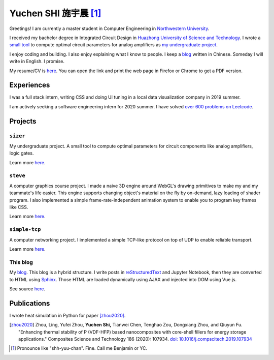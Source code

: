 ============================
Yuchen SHI 施宇晨 [#chinese]_
============================

Greetings! I am currently a master student in Computer Engineering in `Northwestern University <https://northwestern.edu>`_.

I received my bachelor degree in Integrated Circuit Design in `Huazhong University of Science and Technology <https://english.hust.edu.cn>`_. I wrote a `small tool <https://github.com/aiifabbf/sizer>`_ to compute optimal circuit parameters for analog amplifiers as `my undergraduate project <https://github.com/aiifabbf/undergraduate-thesis>`_.

I enjoy coding and building. I also enjoy explaining what I know to people. I keep a `blog <https://aiifabbf.github.io>`_ written in Chinese. Someday I will write in English. I promise.

My resume/CV is `here <https://aiifabbf.github.io/resume/cv.html>`_. You can open the link and print the web page in Firefox or Chrome to get a PDF version.

Experiences
===========

I was a full stack intern, writing CSS and doing UI tuning in a local data visualization company in 2019 summer.

I am actively seeking a software engineering intern for 2020 summer. I have solved `over 600 problems on Leetcode <https://leetcode.com/aiifabbf>`_.

Projects
========

``sizer``
---------

My undergraduate project. A small tool to compute optimal parameters for circuit components like analog amplifiers, logic gates.

Learn more `here <https://github.com/aiifabbf/sizer>`_.

``steve``
---------

A computer graphics course project. I made a naive 3D engine around WebGL's drawing primitives to make my and my teammate's life easier. This engine supports changing object's material on the fly by on-demand, lazy loading of shader program. I also implemented a simple frame-rate-independent animation system to enable you to program key frames like CSS.

Learn more `here <https://github.com/aiifabbf/steve>`_.

``simple-tcp``
--------------

A computer networking project. I implemented a simple TCP-like protocol on top of UDP to enable reliable transport.

Learn more `here <https://github.com/aiifabbf/simple-tcp>`_.

This blog
---------

My `blog <https://aiifabbf.github.io>`_. This blog is a hybrid structure. I write posts in `reStructuredText <http://docutils.sourceforge.net/docs/user/rst/quickref.html>`_ and Jupyter Notebook, then they are converted to HTML using `Sphinx <http://www.sphinx-doc.org/en/master/>`_. Those HTML are loaded dynamically using AJAX and injected into DOM using Vue.js.

See source `here <https://github.com/aiifabbf/aiifabbf.github.com>`_.

Publications
============

I wrote heat simulation in Python for paper [zhou2020]_.

.. [zhou2020] Zhou, Ling, Yufei Zhou, **Yuchen Shi,** Tianwei Chen, Tenghao Zou, Dongxiang Zhou, and Qiuyun Fu. "Enhancing thermal stability of P (VDF-HFP) based nanocomposites with core-shell fillers for energy storage applications." Composites Science and Technology 186 (2020): 107934. `doi: 10.1016/j.compscitech.2019.107934 <https://doi.org/10.1016/j.compscitech.2019.107934>`_

.. [#chinese] Pronounce like "shh-yuu-chan". Fine. Call me Benjamin or YC.